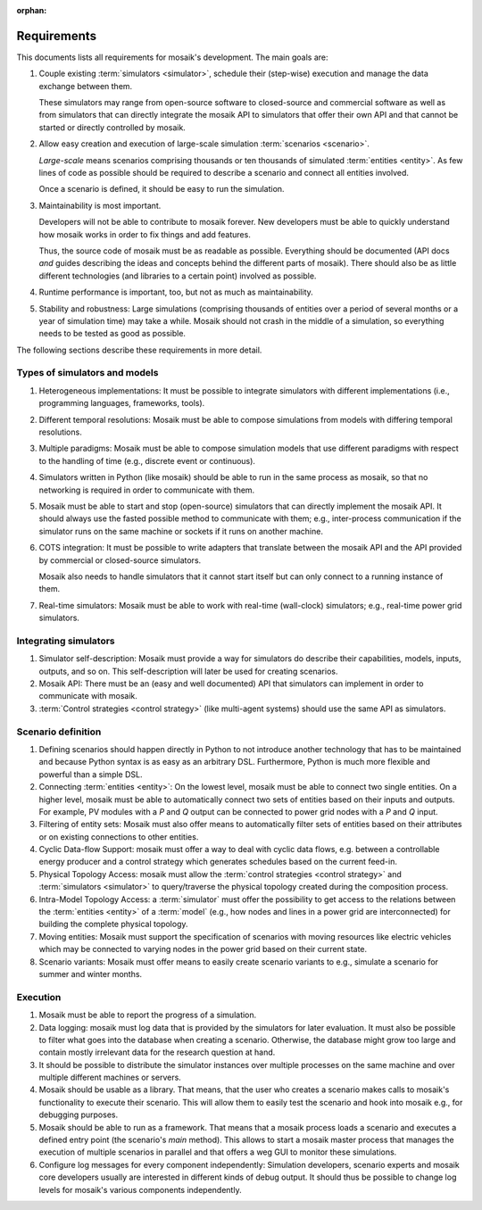 :orphan:

============
Requirements
============

This documents lists all requirements for mosaik's development. The main goals
are:

#. Couple existing :term:`simulators <simulator>`, schedule their (step-wise)
   execution and manage the data exchange between them.

   These simulators may range from open-source software to closed-source and
   commercial software as well as from simulators that can directly integrate
   the mosaik API to simulators that offer their own API and that cannot be
   started or directly controlled by mosaik.

#. Allow easy creation and execution of large-scale simulation :term:`scenarios
   <scenario>`.

   *Large-scale* means scenarios comprising thousands or ten thousands of
   simulated :term:`entities <entity>`. As few lines of code as possible should
   be required to describe a scenario and connect all entities involved.

   Once a scenario is defined, it should be easy to run the simulation.

#. Maintainability is most important.

   Developers will not be able to contribute to mosaik forever. New developers
   must be able to quickly understand how mosaik works in order to fix things
   and add features.

   Thus, the source code of mosaik must be as readable as possible. Everything
   should be documented (API docs *and* guides describing the ideas and
   concepts behind the different parts of mosaik). There should also be as
   little different technologies (and libraries to a certain point) involved as
   possible.

#. Runtime performance is important, too, but not as much as maintainability.

#. Stability and robustness: Large simulations (comprising thousands of
   entities over a period of several months or a year of simulation time) may
   take a while. Mosaik should not crash in the middle of a simulation, so
   everything needs to be tested as good as possible.

The following sections describe these requirements in more detail.


Types of simulators and models
------------------------------

#. Heterogeneous implementations: It must be possible to integrate simulators
   with different implementations (i.e., programming languages, frameworks,
   tools).

#. Different temporal resolutions: Mosaik must be able to compose simulations
   from models with differing temporal resolutions.

#. Multiple paradigms: Mosaik must be able to compose simulation models that
   use different paradigms with respect to the handling of time (e.g., discrete
   event or continuous).

#. Simulators written in Python (like mosaik) should be able to run in the same
   process as mosaik, so that no networking is required in order to communicate
   with them.

#. Mosaik must be able to start and stop (open-source) simulators that can
   directly implement the mosaik API. It should always use the fasted possible
   method to communicate with them; e.g., inter-process communication if the
   simulator runs on the same machine or sockets if it runs on another machine.

#. COTS integration: It must be possible to write adapters that translate
   between the mosaik API and the API provided by commercial or closed-source
   simulators.

   Mosaik also needs to handle simulators that it cannot start itself but can
   only connect to a running instance of them.

#. Real-time simulators: Mosaik must be able to work with real-time
   (wall-clock) simulators; e.g., real-time power grid simulators.


Integrating simulators
----------------------

#. Simulator self-description: Mosaik must provide a way for simulators do
   describe their capabilities, models, inputs, outputs, and so on. This
   self-description will later be used for creating scenarios.

#. Mosaik API: There must be an (easy and well documented) API that simulators
   can implement in order to communicate with mosaik.

#. :term:`Control strategies <control strategy>` (like multi-agent systems)
   should use the same API as simulators.


Scenario definition
-------------------

#. Defining scenarios should happen directly in Python to not introduce another
   technology that has to be maintained and because Python syntax is as easy as
   an arbitrary DSL.  Furthermore, Python is much more flexible and powerful
   than a simple DSL.

#. Connecting :term:`entities <entity>`: On the lowest level, mosaik must be
   able to connect two single entities. On a higher level, mosaik must be able
   to automatically connect two sets of entities based on their inputs and
   outputs. For example, PV modules with a *P* and *Q* output can be connected
   to power grid nodes with a *P* and *Q* input.

#. Filtering of entity sets: Mosaik must also offer means to automatically
   filter sets of entities based on their attributes or on existing connections
   to other entities.

#. Cyclic Data-flow Support: mosaik must offer a way to deal with cyclic data
   flows, e.g. between a controllable energy producer and a control strategy
   which generates schedules based on the current feed-in.

#. Physical Topology Access: mosaik must allow the :term:`control strategies
   <control strategy>` and :term:`simulators <simulator>` to query/traverse the
   physical topology created during the composition process.

#. Intra-Model Topology Access: a :term:`simulator` must offer the possibility
   to get access to the relations between the :term:`entities <entity>` of
   a :term:`model` (e.g., how nodes and lines in a power grid are
   interconnected) for building the complete physical topology.

#. Moving entities: Mosaik must support the specification of scenarios with
   moving resources like electric vehicles which may be connected to varying
   nodes in the power grid based on their current state.

#. Scenario variants: Mosaik must offer means to easily create scenario
   variants to e.g., simulate a scenario for summer and winter months.


Execution
---------

#. Mosaik must be able to report the progress of a simulation.

#. Data logging: mosaik must log data that is provided by the simulators
   for later evaluation. It must also be possible to filter what goes into
   the database when creating a scenario. Otherwise, the database might grow
   too large and contain mostly irrelevant data for the research question at
   hand.

#. It should be possible to distribute the simulator instances over multiple
   processes on the same machine and over multiple different machines or
   servers.

#. Mosaik should be usable as a library. That means, that the user who creates
   a scenario makes calls to mosaik's functionality to execute their scenario.
   This will allow them to easily test the scenario and hook into mosaik e.g.,
   for debugging purposes.

#. Mosaik should be able to run as a framework. That means that a mosaik
   process loads a scenario and executes a defined entry point (the scenario's
   *main* method). This allows to start a mosaik master process that manages
   the execution of multiple scenarios in parallel and that offers a weg GUI
   to monitor these simulations.

#. Configure log messages for every component independently: Simulation
   developers, scenario experts and mosaik core developers usually are
   interested in different kinds of debug output. It should thus be possible to
   change log levels for mosaik's various components independently.
